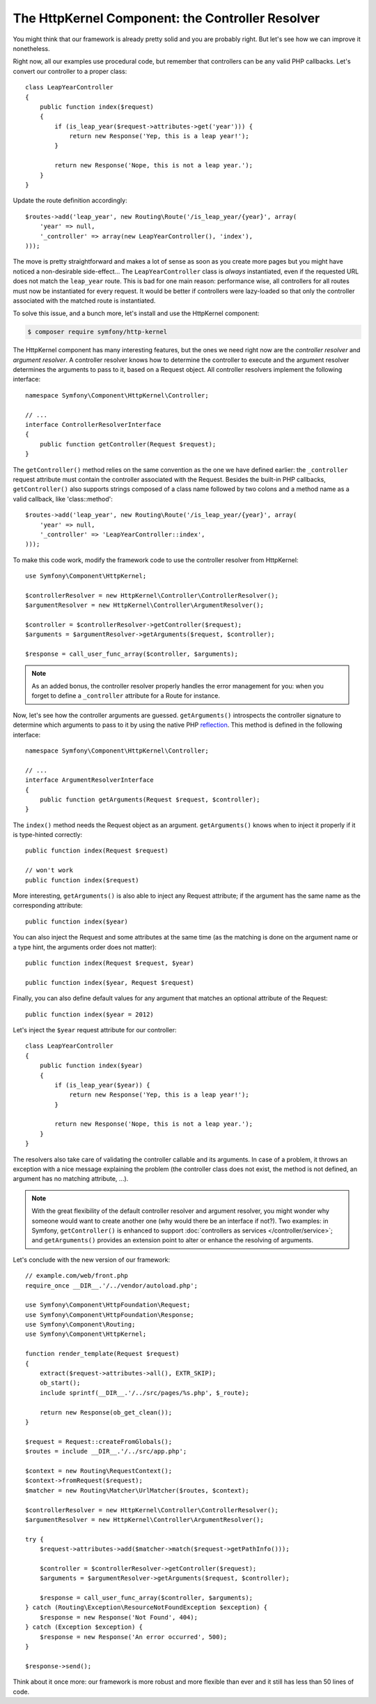 The HttpKernel Component: the Controller Resolver
=================================================

You might think that our framework is already pretty solid and you are
probably right. But let's see how we can improve it nonetheless.

Right now, all our examples use procedural code, but remember that controllers
can be any valid PHP callbacks. Let's convert our controller to a proper
class::

    class LeapYearController
    {
        public function index($request)
        {
            if (is_leap_year($request->attributes->get('year'))) {
                return new Response('Yep, this is a leap year!');
            }

            return new Response('Nope, this is not a leap year.');
        }
    }

Update the route definition accordingly::

    $routes->add('leap_year', new Routing\Route('/is_leap_year/{year}', array(
        'year' => null,
        '_controller' => array(new LeapYearController(), 'index'),
    )));

The move is pretty straightforward and makes a lot of sense as soon as you
create more pages but you might have noticed a non-desirable side-effect...
The ``LeapYearController`` class is *always* instantiated, even if the
requested URL does not match the ``leap_year`` route. This is bad for one main
reason: performance wise, all controllers for all routes must now be
instantiated for every request. It would be better if controllers were
lazy-loaded so that only the controller associated with the matched route is
instantiated.

To solve this issue, and a bunch more, let's install and use the HttpKernel
component:

.. code-block:: terminal

    $ composer require symfony/http-kernel

The HttpKernel component has many interesting features, but the ones we need
right now are the *controller resolver* and *argument resolver*. A controller resolver knows how to
determine the controller to execute and the argument resolver determines the arguments to pass to it,
based on a Request object. All controller resolvers implement the following interface::

    namespace Symfony\Component\HttpKernel\Controller;

    // ...
    interface ControllerResolverInterface
    {
        public function getController(Request $request);
    }

The ``getController()`` method relies on the same convention as the one we
have defined earlier: the ``_controller`` request attribute must contain the
controller associated with the Request. Besides the built-in PHP callbacks,
``getController()`` also supports strings composed of a class name followed by
two colons and a method name as a valid callback, like 'class::method'::

    $routes->add('leap_year', new Routing\Route('/is_leap_year/{year}', array(
        'year' => null,
        '_controller' => 'LeapYearController::index',
    )));

To make this code work, modify the framework code to use the controller
resolver from HttpKernel::

    use Symfony\Component\HttpKernel;

    $controllerResolver = new HttpKernel\Controller\ControllerResolver();
    $argumentResolver = new HttpKernel\Controller\ArgumentResolver();

    $controller = $controllerResolver->getController($request);
    $arguments = $argumentResolver->getArguments($request, $controller);

    $response = call_user_func_array($controller, $arguments);

.. note::

    As an added bonus, the controller resolver properly handles the error
    management for you: when you forget to define a ``_controller`` attribute
    for a Route for instance.

Now, let's see how the controller arguments are guessed. ``getArguments()``
introspects the controller signature to determine which arguments to pass to
it by using the native PHP `reflection`_. This method is defined in the
following interface::

    namespace Symfony\Component\HttpKernel\Controller;

    // ...
    interface ArgumentResolverInterface
    {
        public function getArguments(Request $request, $controller);
    }

The ``index()`` method needs the Request object as an argument.
``getArguments()`` knows when to inject it properly if it is type-hinted
correctly::

    public function index(Request $request)

    // won't work
    public function index($request)

More interesting, ``getArguments()`` is also able to inject any Request
attribute; if the argument has the same name as the corresponding
attribute::

    public function index($year)

You can also inject the Request and some attributes at the same time (as the
matching is done on the argument name or a type hint, the arguments order does
not matter)::

    public function index(Request $request, $year)

    public function index($year, Request $request)

Finally, you can also define default values for any argument that matches an
optional attribute of the Request::

    public function index($year = 2012)

Let's inject the ``$year`` request attribute for our controller::

    class LeapYearController
    {
        public function index($year)
        {
            if (is_leap_year($year)) {
                return new Response('Yep, this is a leap year!');
            }

            return new Response('Nope, this is not a leap year.');
        }
    }

The resolvers also take care of validating the controller callable and its
arguments. In case of a problem, it throws an exception with a nice message
explaining the problem (the controller class does not exist, the method is not
defined, an argument has no matching attribute, ...).

.. note::

    With the great flexibility of the default controller resolver and argument
    resolver, you might wonder why someone would want to create another one
    (why would there be an interface if not?). Two examples: in Symfony,
    ``getController()`` is enhanced to support :doc:`controllers as services </controller/service>`;
    and ``getArguments()`` provides an extension point to alter or enhance
    the resolving of arguments.

Let's conclude with the new version of our framework::

    // example.com/web/front.php
    require_once __DIR__.'/../vendor/autoload.php';

    use Symfony\Component\HttpFoundation\Request;
    use Symfony\Component\HttpFoundation\Response;
    use Symfony\Component\Routing;
    use Symfony\Component\HttpKernel;

    function render_template(Request $request)
    {
        extract($request->attributes->all(), EXTR_SKIP);
        ob_start();
        include sprintf(__DIR__.'/../src/pages/%s.php', $_route);

        return new Response(ob_get_clean());
    }

    $request = Request::createFromGlobals();
    $routes = include __DIR__.'/../src/app.php';

    $context = new Routing\RequestContext();
    $context->fromRequest($request);
    $matcher = new Routing\Matcher\UrlMatcher($routes, $context);

    $controllerResolver = new HttpKernel\Controller\ControllerResolver();
    $argumentResolver = new HttpKernel\Controller\ArgumentResolver();

    try {
        $request->attributes->add($matcher->match($request->getPathInfo()));

        $controller = $controllerResolver->getController($request);
        $arguments = $argumentResolver->getArguments($request, $controller);

        $response = call_user_func_array($controller, $arguments);
    } catch (Routing\Exception\ResourceNotFoundException $exception) {
        $response = new Response('Not Found', 404);
    } catch (Exception $exception) {
        $response = new Response('An error occurred', 500);
    }

    $response->send();

Think about it once more: our framework is more robust and more flexible than
ever and it still has less than 50 lines of code.

.. _`reflection`: https://php.net/reflection
.. _`FrameworkExtraBundle`: https://symfony.com/doc/current/bundles/SensioFrameworkExtraBundle/annotations/converters.html
